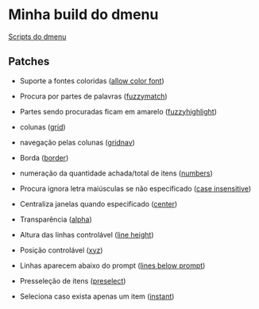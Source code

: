 * Minha build do dmenu

[[https://github.com/LucasTavaresA/dmenuscripts][Scripts do dmenu]]

[[./screenshot.png]]

** Patches

- Suporte a fontes coloridas ([[https://tools.suckless.org/dmenu/patches/allow-color-font/][allow color font]])

- Procura por partes de palavras ([[https://tools.suckless.org/dmenu/patches/fuzzymatch/][fuzzymatch]])

- Partes sendo procuradas ficam em amarelo ([[https://tools.suckless.org/dmenu/patches/fuzzyhighlight/][fuzzyhighlight]])

- colunas ([[https://tools.suckless.org/dmenu/patches/grid/][grid]])

- navegação pelas colunas ([[https://tools.suckless.org/dmenu/patches/gridnav/][gridnav]])

- Borda ([[https://tools.suckless.org/dmenu/patches/border/][border]])

- numeração da quantidade achada/total de itens ([[https://tools.suckless.org/dmenu/patches/numbers/][numbers]])

- Procura ignora letra maiúsculas se não especificado ([[https://tools.suckless.org/dmenu/patches/case-insensitive/][case insensitive]])

- Centraliza janelas quando especificado ([[https://tools.suckless.org/dmenu/patches/center/][center]])

- Transparência ([[https://tools.suckless.org/dmenu/patches/alpha/][alpha]])

- Altura das linhas controlável ([[https://tools.suckless.org/dmenu/patches/line-height/][line height]])

- Posição controlável ([[https://tools.suckless.org/dmenu/patches/xyw/][xyz]])

- Linhas aparecem abaixo do prompt ([[https://tools.suckless.org/dmenu/patches/lines-below-prompt/][lines below prompt]])

- Presseleção de itens ([[https://tools.suckless.org/dmenu/patches/preselect/][preselect]])

- Seleciona caso exista apenas um item ([[https://tools.suckless.org/dmenu/patches/instant/][instant]])
